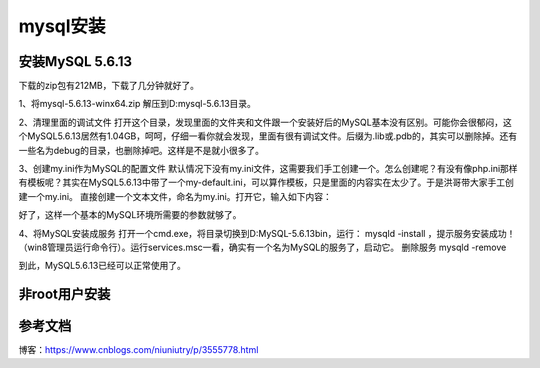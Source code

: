 =====================
mysql安装
=====================

安装MySQL 5.6.13
=======================


下载的zip包有212MB，下载了几分钟就好了。

1、将mysql-5.6.13-winx64.zip 解压到D:\mysql-5.6.13\目录。

2、清理里面的调试文件
打开这个目录，发现里面的文件夹和文件跟一个安装好后的MySQL基本没有区别。可能你会很郁闷，这个MySQL5.6.13居然有1.04GB，呵呵，仔细一看你就会发现，里面有很有调试文件。后缀为.lib或.pdb的，其实可以删除掉。还有一些名为debug的目录，也删除掉吧。这样是不是就小很多了。

3、创建my.ini作为MySQL的配置文件
默认情况下没有my.ini文件，这需要我们手工创建一个。怎么创建呢？有没有像php.ini那样有模板呢？其实在MySQL5.6.13中带了一个my-default.ini，可以算作模板，只是里面的内容实在太少了。于是洪哥带大家手工创建一个my.ini。
直接创建一个文本文件，命名为my.ini。打开它，输入如下内容：

.. code-block:: text
   :linenos:

   [mysqld]

   #绑定IPv4和3306端口
   bind-address = 0.0.0.0
   port = 3306

   # 设置mysql的安装目录
   basedir=D:/mysql-5.6.13

   # 设置mysql数据库的数据的存放目录
   datadir=D:/mysql-5.6.13/data

   # 允许最大连接数
   max_connections=200

好了，这样一个基本的MySQL环境所需要的参数就够了。

4、将MySQL安装成服务
打开一个cmd.exe，将目录切换到D:\MySQL-5.6.13\bin，运行： mysqld -install ，提示服务安装成功！（win8管理员运行命令行）。运行services.msc一看，确实有一个名为MySQL的服务了，启动它。
删除服务 mysqld -remove

到此，MySQL5.6.13已经可以正常使用了。


非root用户安装
=======================



参考文档
===========

博客：https://www.cnblogs.com/niuniutry/p/3555778.html

